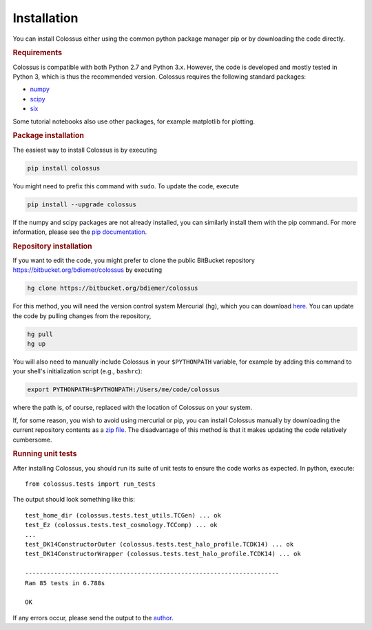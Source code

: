 ============
Installation
============

You can install Colossus either using the common python package manager pip or by downloading the code directly. 

.. rubric:: Requirements

Colossus is compatible with both Python 2.7 and Python 3.x. However, the code is developed and mostly tested in Python 3, which is thus the recommended version. Colossus requires the following standard packages:

* `numpy <http://www.numpy.org/>`_
* `scipy <https://www.scipy.org/>`_
* `six <https://pypi.org/project/six/>`_

Some tutorial notebooks also use other packages, for example matplotlib for plotting.

.. rubric:: Package installation

The easiest way to install Colossus is by executing

.. code:: shell

    pip install colossus

You might need to prefix this command with ``sudo``. To update the code, execute

.. code:: shell

    pip install --upgrade colossus

If the numpy and scipy packages are not already installed, you can similarly install them with the pip command. For more information, please see the `pip documentation <https://packaging.python.org/tutorials/installing-packages/>`_.

.. rubric:: Repository installation

If you want to edit the code, you might prefer to clone the public BitBucket repository https://bitbucket.org/bdiemer/colossus by executing

.. code:: shell

   hg clone https://bitbucket.org/bdiemer/colossus

For this method, you will need the version control system Mercurial (hg), which you can download `here <http://mercurial.selenic.com/>`_. You can update the code by pulling changes from the repository,

.. code:: shell

   hg pull
   hg up

You will also need to manually include Colossus in your ``$PYTHONPATH`` variable, for example by adding this command to your shell's initialization script (e.g., ``bashrc``):

.. code:: shell
   
   export PYTHONPATH=$PYTHONPATH:/Users/me/code/colossus

where the path is, of course, replaced with the location of Colossus on your system. 

If, for some reason, you wish to avoid using mercurial or pip, you can install Colossus manually by downloading the current repository contents as a `zip file <https://bitbucket.org/bdiemer/colossus/downloads/>`_. The disadvantage of this method is that it makes updating the code relatively cumbersome.

.. rubric:: Running unit tests

After installing Colossus, you should run its suite of unit tests to ensure the code works as expected. In python, execute::

    from colossus.tests import run_tests
    
The output should look something like this::

   test_home_dir (colossus.tests.test_utils.TCGen) ... ok
   test_Ez (colossus.tests.test_cosmology.TCComp) ... ok
   ...
   test_DK14ConstructorOuter (colossus.tests.test_halo_profile.TCDK14) ... ok
   test_DK14ConstructorWrapper (colossus.tests.test_halo_profile.TCDK14) ... ok
   
   ----------------------------------------------------------------------
   Ran 85 tests in 6.788s
   
   OK
           
If any errors occur, please send the output to the `author <http://www.benediktdiemer.com/contact/>`_.
